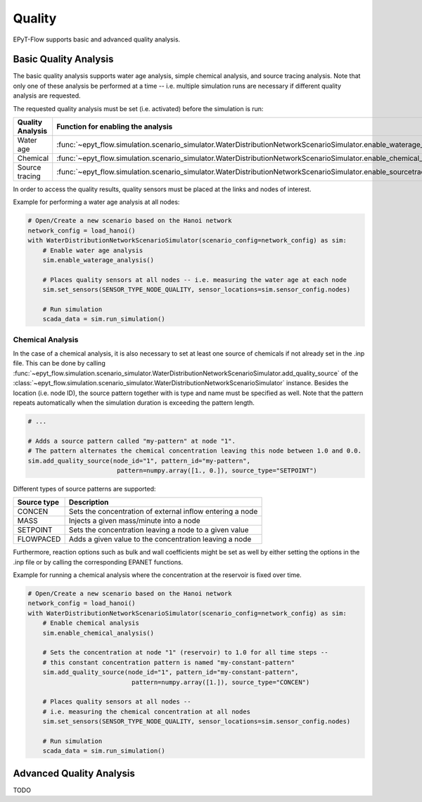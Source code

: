 .. _tut.quality:

*******
Quality
*******

EPyT-Flow supports basic and advanced quality analysis.

Basic Quality Analysis
++++++++++++++++++++++

The basic quality analysis supports water age analysis, simple chemical analysis, 
and source tracing analysis.
Note that only one of these analysis be performed at a time -- i.e. multiple simulation runs 
are necessary if different quality analysis are requested.

The requested quality analysis must be set (i.e. activated) before the simulation is run:

+-------------------+----------------------------------------------------------------------------------------------------------------------------+
| Quality Analysis  | Function for enabling the analysis                                                                                         |
+===================+============================================================================================================================+
| Water age         | :func:`~epyt_flow.simulation.scenario_simulator.WaterDistributionNetworkScenarioSimulator.enable_waterage_analysis`        |
+-------------------+----------------------------------------------------------------------------------------------------------------------------+
| Chemical          | :func:`~epyt_flow.simulation.scenario_simulator.WaterDistributionNetworkScenarioSimulator.enable_chemical_analysis`        |
+-------------------+----------------------------------------------------------------------------------------------------------------------------+
| Source tracing    | :func:`~epyt_flow.simulation.scenario_simulator.WaterDistributionNetworkScenarioSimulator.enable_sourcetracing_analysis`   |
+-------------------+----------------------------------------------------------------------------------------------------------------------------+

In order to access the quality results, quality sensors must be placed at the links and 
nodes of interest.

Example for performing a water age analysis at all nodes:

.. code-block:: python

    # Open/Create a new scenario based on the Hanoi network
    network_config = load_hanoi()
    with WaterDistributionNetworkScenarioSimulator(scenario_config=network_config) as sim:
        # Enable water age analysis
        sim.enable_waterage_analysis()

        # Places quality sensors at all nodes -- i.e. measuring the water age at each node
        sim.set_sensors(SENSOR_TYPE_NODE_QUALITY, sensor_locations=sim.sensor_config.nodes)

        # Run simulation
        scada_data = sim.run_simulation()


Chemical Analysis
-----------------

In the case of a chemical analysis, it is also necessary to set at least one source of chemicals 
if not already set in the .inp file. This can be done by calling 
:func:`~epyt_flow.simulation.scenario_simulator.WaterDistributionNetworkScenarioSimulator.add_quality_source` 
of the :class:`~epyt_flow.simulation.scenario_simulator.WaterDistributionNetworkScenarioSimulator` instance.
Besides the location (i.e. node ID), the source pattern together with is type and name must be specified as well.
Note that the pattern repeats automatically when the simulation duration is exceeding the pattern length.

.. code-block:: python

    # ...
    
    # Adds a source pattern called "my-pattern" at node "1".
    # The pattern alternates the chemical concentration leaving this node between 1.0 and 0.0.
    sim.add_quality_source(node_id="1", pattern_id="my-pattern",
                            pattern=numpy.array([1., 0.]), source_type="SETPOINT")

Different types of source patterns are supported:

+--------------+------------------------------------------------------------+
| Source type  | Description                                                |
+==============+============================================================+
| CONCEN       | Sets the concentration of external inflow entering a node  |
+--------------+------------------------------------------------------------+
| MASS         | Injects a given mass/minute into a node                    |
+--------------+------------------------------------------------------------+
| SETPOINT     | Sets the concentration leaving a node to a given value     |
+--------------+------------------------------------------------------------+
| FLOWPACED    | Adds a given value to the concentration leaving a node     |
+--------------+------------------------------------------------------------+


Furthermore, reaction options such as bulk and wall coefficients might be set as well by 
either setting the options in the .inp file or by calling the corresponding EPANET functions.

Example for running a chemical analysis where the concentration at the reservoir is fixed over time.

.. code-block:: python

    # Open/Create a new scenario based on the Hanoi network
    network_config = load_hanoi()
    with WaterDistributionNetworkScenarioSimulator(scenario_config=network_config) as sim:
        # Enable chemical analysis
        sim.enable_chemical_analysis()

        # Sets the concentration at node "1" (reservoir) to 1.0 for all time steps -- 
        # this constant concentration pattern is named "my-constant-pattern"
        sim.add_quality_source(node_id="1", pattern_id="my-constant-pattern",
                                pattern=numpy.array([1.]), source_type="CONCEN")

        # Places quality sensors at all nodes -- 
        # i.e. measuring the chemical concentration at all nodes
        sim.set_sensors(SENSOR_TYPE_NODE_QUALITY, sensor_locations=sim.sensor_config.nodes)

        # Run simulation
        scada_data = sim.run_simulation()


Advanced Quality Analysis
+++++++++++++++++++++++++

TODO